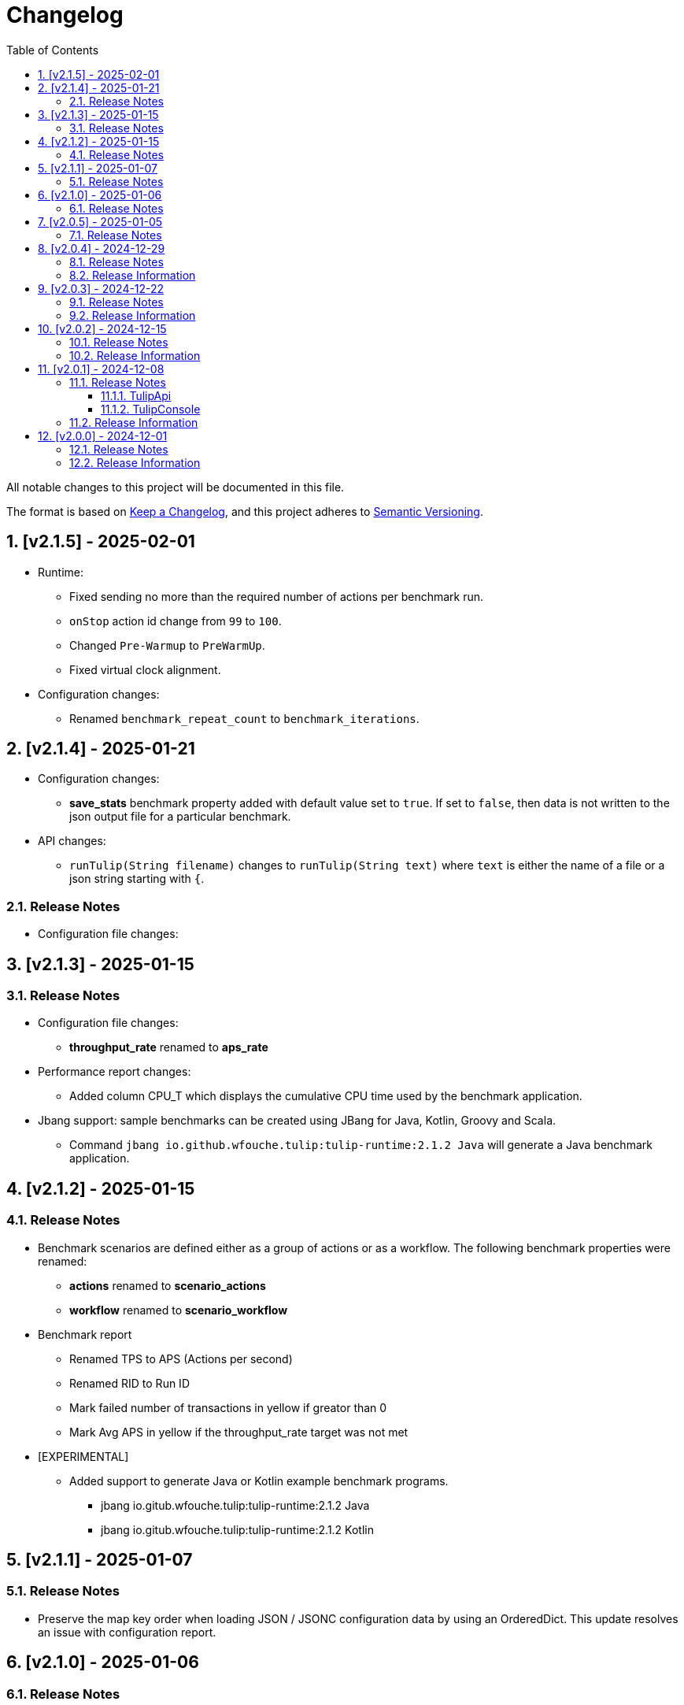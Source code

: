 = Changelog
:toc: left
:sectnums:
:toclevels: 3

All notable changes to this project will be documented in this file.

The format is based on https://keepachangelog.com/en/1.0.0/[Keep a Changelog],
and this project adheres to https://semver.org/spec/v2.0.0.html[Semantic Versioning].

== [v2.1.5] - 2025-02-01

* Runtime:

** Fixed sending no more than the required number of actions per benchmark run.

** `onStop` action id change from `99` to `100`.

** Changed `Pre-Warmup` to `PreWarmUp`.

** Fixed virtual clock alignment.

* Configuration changes:

** Renamed `benchmark_repeat_count` to `benchmark_iterations`.

== [v2.1.4] - 2025-01-21

* Configuration changes:

** *save_stats* benchmark property added with default value set to `true`. If set to `false`, then data is not written to the json output file for a particular benchmark.

* API changes:

** `runTulip(String filename)` changes to `runTulip(String text)` where `text` is either the name of a file or a json string starting with `{`.

=== Release Notes

* Configuration file changes:

== [v2.1.3] - 2025-01-15

=== Release Notes

* Configuration file changes:
** *throughput_rate* renamed to *aps_rate*
* Performance report changes:
** Added column CPU_T which displays the cumulative CPU time used by the benchmark application.
* Jbang support: sample benchmarks can be created using JBang for Java, Kotlin, Groovy and Scala.
** Command `jbang io.github.wfouche.tulip:tulip-runtime:2.1.2 Java` will generate a Java benchmark application.

== [v2.1.2] - 2025-01-15

=== Release Notes

* Benchmark scenarios are defined either as a group of actions or as a workflow. The following benchmark properties were renamed:

** *actions* renamed to *scenario_actions*
** *workflow* renamed to *scenario_workflow*

* Benchmark report

** Renamed TPS to APS (Actions per second)
** Renamed RID to Run ID
** Mark failed number of transactions in yellow if greator than 0
** Mark Avg APS in yellow if the throughput_rate target was not met

* [EXPERIMENTAL]

** Added support to generate Java or Kotlin example benchmark programs.

*** jbang io.gitub.wfouche.tulip:tulip-runtime:2.1.2  Java
*** jbang io.gitub.wfouche.tulip:tulip-runtime:2.1.2  Kotlin


== [v2.1.1] - 2025-01-07

=== Release Notes

* Preserve the map key order when loading JSON / JSONC configuration data by using an OrderedDict. This update resolves an issue with configuration report.

== [v2.1.0] - 2025-01-06

=== Release Notes

* Changed the contexts configuration section from a JSON array to a JSON map.
+
[source,json]
----
"contexts": {
    "Context-0": {
        "enabled": true,
        "num_users": 16,
        "num_threads": 2
    },
    "Context-1": {
        "enabled": false,
        "num_users": 32,
        "num_threads": 4
    }
}
----

* Changed the benchmarks configuration section from a JSON array to a JSON map.
+
[source,json]
----
"benchmarks": {
    "Init": {
        "enabled": true,
        "actions": [
            { "id": 0 }
        ]
    },
    "Max TPS": {
        "enabled": true,
        "throughput_rate": 0.0,
        "worker_thread_queue_size": 0,
        "time": {
            "pre_warmup_duration": 15,
            "warmup_duration": 30,
            "benchmark_duration": 60,
            "benchmark_repeat_count": 4
        },
        "workflow": "max-tps"
    },
    "Shutdown": {
        "enabled":true,
        "actions": [
            {"id": 99 }
        ]
    }
}
----


== [v2.0.5] - 2025-01-05

=== Release Notes

* Created a benchmark configuration report generated from <config-filename>.jsonc as <config-filename>.adoc

* Renamed JMM to MEM in performance report output

== [v2.0.4] - 2024-12-29

=== Release Notes

* Configuration files can either use JSON or JSONC content format. The latter is preferred.

* Updated the tulip-main benchmark test to use JSONC for its benchmark configuration file.

=== Release Information

Tulip is now available on Maven Central at:

* https://central.sonatype.com/namespace/io.github.wfouche.tulip
+
.Maven (xml)
[source,xml]
----
<dependency>
    <groupId>io.github.wfouche.tulip</groupId>
    <artifactId>tulip-runtime</artifactId>
    <version>2.0.4</version>
</dependency>
----
+
.Gradle (Groovy)
[source,groovy]
----
implementation 'io.github.wfouche.tulip:tulip-runtime:2.0.4'
----
+
.Gradle (kts)
[source,kotlin]
----
implementation("io.github.wfouche.tulip:tulip-runtime:2.0.4")
----


* Documentation:

** https://wfouche.github.io/Tulip/

== [v2.0.3] - 2024-12-22

=== Release Notes

* Renamed JSON benchmark configuration file section *static* to *actions*

* Implemented runtime support to read workflow definitions and build the corresponding Markov chain matrix from it

* The JSON benchmark configuration file now has four main sections:

** actions
** contexts
** benchmarks
** workflows

* Updated the tulip-main benchmark to use workflow definitions

=== Release Information

Tulip is now available on Maven Central at:

* https://central.sonatype.com/namespace/io.github.wfouche.tulip
+
.Maven (xml)
[source,xml]
----
<dependency>
    <groupId>io.github.wfouche.tulip</groupId>
    <artifactId>tulip-runtime</artifactId>
    <version>2.0.3</version>
</dependency>
----
+
.Gradle (Groovy)
[source,groovy]
----
implementation 'io.github.wfouche.tulip:tulip-runtime:2.0.3'
----
+
.Gradle (kts)
[source,kotlin]
----
implementation("io.github.wfouche.tulip:tulip-runtime:2.0.3")
----


* Documentation:

** https://wfouche.github.io/Tulip/

== [v2.0.2] - 2024-12-15

=== Release Notes

* Allow JSON primitive types to be specified for user parameters for action objects.
+
[source,json]
----
{
  "user_params": {
    "url": "http://localhost",
    "debug": false,
    "http_port": 7070
  }
}
----

* Use method `getProcessCpuTime` from class `OperatingSystemMXBean` to accurately determine the CPU utilization of Tulip.

* Display the current heap usage to the Tulip console in  GB and not bytes.

=== Release Information

Tulip is now available on Maven Central at:

* https://central.sonatype.com/namespace/io.github.wfouche.tulip
+
.Maven (xml)
[source,xml]
----
<dependency>
    <groupId>io.github.wfouche.tulip</groupId>
    <artifactId>tulip-runtime</artifactId>
    <version>2.0.2</version>
</dependency>
----
+
.Gradle (Groovy)
[source,groovy]
----
implementation 'io.github.wfouche.tulip:tulip-runtime:2.0.2'
----
+
.Gradle (kts)
[source,kotlin]
----
implementation("io.github.wfouche.tulip:tulip-runtime:2.0.2")
----


* Documentation:

** https://wfouche.github.io/Tulip/

== [v2.0.1] - 2024-12-08

=== Release Notes

==== TulipApi

* The `runTulip` method can now be invoked without providing a `TulipUserFactory` object. In special cases this might still be needed, so the old way of invoking Tulip continues to be supported.
+
.Simplified
[source,java]
----
package org.example;

import io.github.wfouche.tulip.api.*;

public class App {
    public static void main(String[] args) {
        TulipApi.runTulip("./benchmark_config.json");
    }
}
----
+
.Original
[source,java]
----
package org.example;

import io.github.wfouche.tulip.api.*;

public class App {
    public static void main(String[] args) {
        TulipApi.runTulip("./benchmark_config.json", new TulipUserFactory());
    }
}
----

==== TulipConsole

* Implemented method `put (List<String> list)` to print a list of Strings to the Tulip console (thread-safe output device).

=== Release Information

Tulip is now available on Maven Central at:

* https://central.sonatype.com/namespace/io.github.wfouche.tulip
+
.Maven (xml)
[source,xml]
----
<dependency>
    <groupId>io.github.wfouche.tulip</groupId>
    <artifactId>tulip-runtime</artifactId>
    <version>2.0.1</version>
</dependency>
----
+
.Gradle (Groovy)
[source,groovy]
----
implementation 'io.github.wfouche.tulip:tulip-runtime:2.0.1'
----
+
.Gradle (kts)
[source,kotlin]
----
implementation("io.github.wfouche.tulip:tulip-runtime:2.0.1")
----


* Documentation:

** https://wfouche.github.io/Tulip/

== [v2.0.0] - 2024-12-01

=== Release Notes

Tulip has been in development for five years. This is the first public release of the Tulip load testing framework.

=== Release Information

Tulip is now available on Maven Central at:

* https://central.sonatype.com/namespace/io.github.wfouche.tulip
+
.Maven (xml)
[source,xml]
----
<dependency>
    <groupId>io.github.wfouche.tulip</groupId>
    <artifactId>tulip-runtime</artifactId>
    <version>2.0.0</version>
</dependency>
----
+
.Gradle (Groovy)
[source,groovy]
----
implementation 'io.github.wfouche.tulip:tulip-runtime:2.0.0'
----
+
.Gradle (kts)
[source,kotlin]
----
implementation("io.github.wfouche.tulip:tulip-runtime:2.0.0")
----

* Documentation for Tulip is under development and will be available at the following website once completed:

  https://wfouche.github.io/Tulip/
